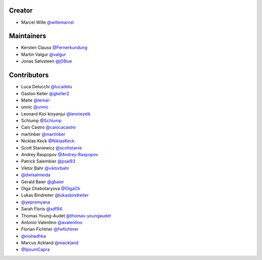 Creator
=======

* Marcel Wille `@willemarcel <https://github.com/willemarcel>`_

Maintainers
===========

* Kersten Clauss `@Fernerkundung <https://github.com/Fernerkundung>`_
* Martin Valgur `@valgur <https://github.com/valgur>`_
* Jonas Sølvsteen `@j08lue <https://github.com/j08lue>`_

Contributors
============

* Luca Delucchi `@lucadelu <https://github.com/lucadelu>`_
* Gaston Keller `@gkeller2 <https://github.com/gkeller2>`_
* Malte `@temal- <https://github.com/temal->`_
* unnic `@unnic <https://github.com/unnic>`_
* Leonard Kioi kinyanjui `@lenniezelk <https://github.com/lenniezelk>`_
* Schlump `@Schlump <https://github.com/Schlump>`_
* Caio Castro `@caiocacastro <https://github.com/caiocacastro>`_
* martinber `@martinber <https://github.com/martinber>`_
* Nicklas Keck `@NiklasKeck <https://github.com/NiklasKeck>`_
* Scott Staniewicz `@scottstanie <https://github.com/scottstanie>`_
* Andrey Raspopov `@Andrey-Raspopov <https://github.com/Andrey-Raspopov>`_
* Patrick Salembier `@psal93 <https://github.com/psal93>`_
* Viktor Bahr `@viktorbahr <https://github.com/viktorbahr>`_
* `@dwlsalmeida <https://github.com/dwlsalmeida>`_
* Gerald Baier `@gbaier <https://github.com/gbaier>`_
* Olga Chebotaryova `@OlgaCh <https://github.com/OlgaCh>`_
* Lukas Bindreiter `@lukasbindreiter <https://github.com/lukasbindreiter>`_
* `@yepremyana <https://github.com/yepremyana>`_
* Sarah Floris `@sdf94 <https://github.com/sdf94>`_
* Thomas Young-Audet `@thomas-youngaudet <https://github.com/thomasyoung-audet>`_
* Antonio Valentino `@avalentino <https://github.com/avalentino>`_
* Florian Fichtner `@fwfichtner <https://github.com/fwfichtner>`_
*  `@nishadhka <https://github.com/nishadhka>`_
* Marcus Ackland `@mackland <https://github.com/mackland>`_
*  `@IpsumCapra <https://github.com/IpsumCapra>`_

